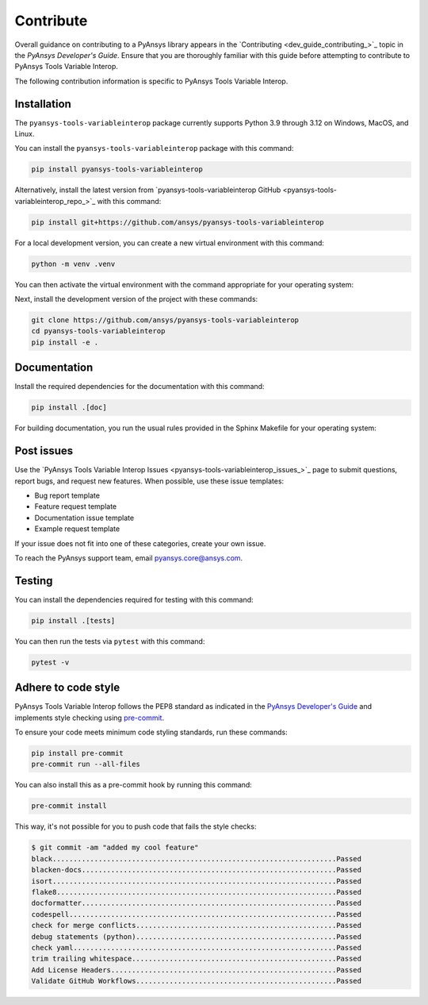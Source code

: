 .. _ref_contribute:

Contribute
==========

Overall guidance on contributing to a PyAnsys library appears in the
`Contributing <dev_guide_contributing_>`_ topic
in the *PyAnsys Developer's Guide*. Ensure that you are thoroughly familiar
with this guide before attempting to contribute to PyAnsys Tools Variable Interop.

The following contribution information is specific to PyAnsys Tools Variable Interop.

Installation
------------

The ``pyansys-tools-variableinterop`` package currently supports Python
3.9 through 3.12 on Windows, MacOS, and Linux.

You can install the ``pyansys-tools-variableinterop`` package with this command:

.. code::

   pip install pyansys-tools-variableinterop

Alternatively, install the latest version from `pyansys-tools-variableinterop GitHub
<pyansys-tools-variableinterop_repo_>`_ with this command:

.. code::

   pip install git+https://github.com/ansys/pyansys-tools-variableinterop

For a local development version, you can create a new virtual environment with this command:

.. code:: bash

    python -m venv .venv

You can then activate the virtual environment with the command appropriate for your operating system:

.. tab-set::

      .. tab-item:: Linux
        :sync: linux

        ::

          source .venv/bin/activate

      .. tab-item:: macOS
        :sync: macos

        ::

          source .venv/bin/activate

      .. tab-item:: Windows
        :sync: windows

        ::

          .\.venv\Scripts\activate


Next, install the development version of the project with these commands:

.. code::

   git clone https://github.com/ansys/pyansys-tools-variableinterop
   cd pyansys-tools-variableinterop
   pip install -e .


Documentation
-------------

Install the required dependencies for the documentation with this command:

.. code::

    pip install .[doc]


For building documentation, you run the usual rules provided in the Sphinx Makefile for your operating system:

.. tab-set::

    .. tab-item:: Linux
      :sync: linux

      ::

        make -C doc/ html && your_browser_name doc/build/html/index.html

    .. tab-item:: macOS
      :sync: macos

      ::

        make -C doc/ html && your_browser_name doc/build/html/index.html

    .. tab-item:: Windows
      :sync: windows

      ::

        .\doc\make.bat html
        .\doc\build\html\index.html


Post issues
-----------

Use the `PyAnsys Tools Variable Interop Issues <pyansys-tools-variableinterop_issues_>`_ page to submit questions,
report bugs, and request new features. When possible, use these issue
templates:

* Bug report template
* Feature request template
* Documentation issue template
* Example request template

If your issue does not fit into one of these categories, create your own issue.

To reach the PyAnsys support team, email `pyansys.core@ansys.com <pyansys.core@ansys.com>`_.


Testing
-------
You can install the dependencies required for testing with this command:

.. code:: bash

    pip install .[tests]

You can then run the tests via ``pytest`` with this command:

.. code:: bash

    pytest -v


Adhere to code style
--------------------

PyAnsys Tools Variable Interop follows the PEP8 standard as indicated in the `PyAnsys Developer's Guide
<dev_guide_pyansys_pep8_>`_ and implements style checking using
`pre-commit <pre-commit_>`_.

To ensure your code meets minimum code styling standards, run these commands:

.. code:: console

  pip install pre-commit
  pre-commit run --all-files

You can also install this as a pre-commit hook by running this command:

.. code:: console

  pre-commit install


This way, it's not possible for you to push code that fails the style checks:

.. code:: text

  $ git commit -am "added my cool feature"
  black....................................................................Passed
  blacken-docs.............................................................Passed
  isort....................................................................Passed
  flake8...................................................................Passed
  docformatter.............................................................Passed
  codespell................................................................Passed
  check for merge conflicts................................................Passed
  debug statements (python)................................................Passed
  check yaml...............................................................Passed
  trim trailing whitespace.................................................Passed
  Add License Headers......................................................Passed
  Validate GitHub Workflows................................................Passed

.. LINKS AND REFERENCES
.. _dev_guide_pyansys_pep8: https://dev.docs.pyansys.com/coding-style/pep8.html
.. _pre-commit: https://pre-commit.com/
